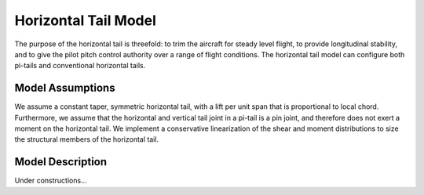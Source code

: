 Horizontal Tail Model
*********************

The purpose of the horizontal tail is threefold: to trim the aircraft for steady level flight,
to provide longitudinal stability, and to give the pilot pitch control authority
over a range of flight conditions. The horizontal tail model can configure both pi-tails
and conventional horizontal tails.

Model Assumptions
=================

We assume a constant taper, symmetric horizontal tail, with
a lift per unit span that is proportional to local chord. Furthermore, we assume that the horizontal
and vertical tail joint in a pi-tail is a pin joint, and therefore does not exert a moment on the
horizontal tail. We implement a conservative linearization of the shear and moment distributions to size
the structural members of the horizontal tail.

Model Description
=================

Under constructions...
